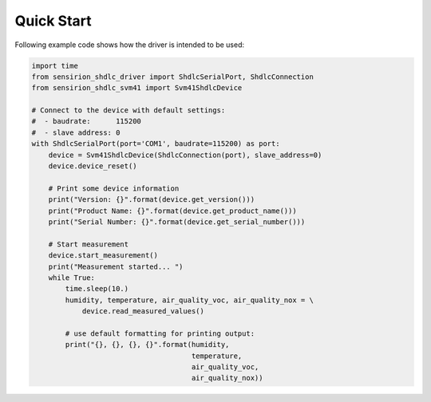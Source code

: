 Quick Start
===========

Following example code shows how the driver is intended to be used:

.. sourcecode:: python

    import time
    from sensirion_shdlc_driver import ShdlcSerialPort, ShdlcConnection
    from sensirion_shdlc_svm41 import Svm41ShdlcDevice

    # Connect to the device with default settings:
    #  - baudrate:      115200
    #  - slave address: 0
    with ShdlcSerialPort(port='COM1', baudrate=115200) as port:
        device = Svm41ShdlcDevice(ShdlcConnection(port), slave_address=0)
        device.device_reset()

        # Print some device information
        print("Version: {}".format(device.get_version()))
        print("Product Name: {}".format(device.get_product_name()))
        print("Serial Number: {}".format(device.get_serial_number()))

        # Start measurement
        device.start_measurement()
        print("Measurement started... ")
        while True:
            time.sleep(10.)
            humidity, temperature, air_quality_voc, air_quality_nox = \
                device.read_measured_values()

            # use default formatting for printing output:
            print("{}, {}, {}, {}".format(humidity,
                                          temperature,
                                          air_quality_voc,
                                          air_quality_nox))

